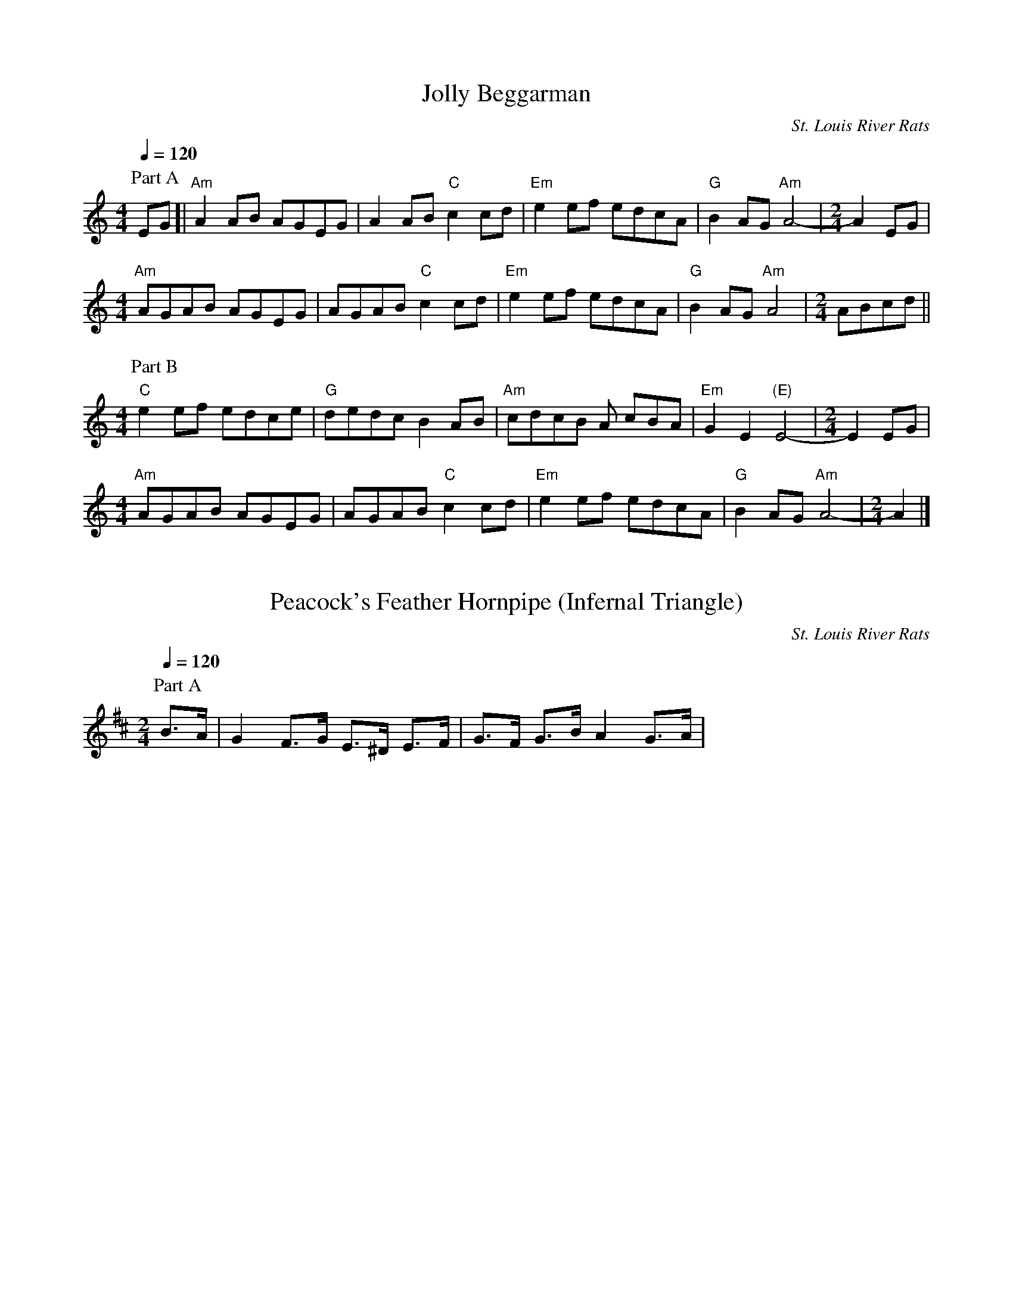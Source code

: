 %abc-2.1

X:1
T:Jolly Beggarman
C:St. Louis River Rats
M:4/4
L:1/8
Q:1/4=120
K:C
P:Part A
 EG [| "Am"A2 AB AGEG | A2 AB "C"c2 cd | "Em"e2 ef edcA | "G"B2 AG "Am"A4- |\
M:2/4
 A2 EG | 
M:4/4
 "Am"AGAB AGEG | AGAB "C"c2 cd | "Em"e2 ef edcA | "G"B2 AG "Am"A4 |\
M:2/4
 ABcd ||
M:4/4
P:Part B
 "C"e2 ef edce | "G"dedc B2 AB | "Am"cdcB A cBA | "Em"G2 E2 "(E)"E4- |\
M:2/4
E2 EG |
M:4/4
 "Am"AGAB AGEG | AGAB "C"c2 cd | "Em"e2 ef edcA | "G"B2 AG "Am"A4- |\
M:2/4
 A2 |]

X:2
T:Peacock's Feather Hornpipe (Infernal Triangle)
C:St. Louis River Rats
M:2/4
L:1/8
Q:1/4=120
K:D
P: Part A
B>A | G2 F>G E>^D E>F | G>F G>B A2 G>A | 